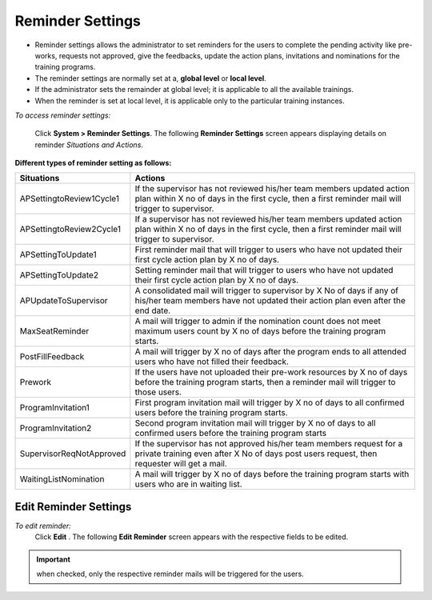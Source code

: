 .. _reminder settings:

.. |System-Button| image:: _static/system_button.png
.. |Delete-Button| image:: _static/usr_del_tab.png
.. |Edit-Button| image:: _static/usr_edit_tab.png
.. |Look-Up| image:: _static/look_up.png
.. |Active-Button| image:: _static/active_chk.png

**Reminder Settings**
====================
•	Reminder settings allows the administrator to set reminders for the users to complete the pending activity like pre-works, requests not approved, give the feedbacks, update the action plans, invitations and nominations for the training programs.
•	The reminder settings are normally set at a, **global level** or **local level**.
•	If the administrator sets the remainder at global level; it is applicable to all the available trainings.
•	When the reminder is set at local level, it is applicable only to the particular training instances.

*To access reminder settings:*

   Click  |System-Button| **System > Reminder Settings**. The following **Reminder Settings** screen appears displaying details on reminder *Situations and Actions*.

   .. image:: _static/reminder_settings.png
      :height: 150px
      :width: 450 px
      :scale: 120 %
      :align: center

**Different types of reminder setting as follows:**

+--------------------------+-----------------------------------------------------------------------------+
|       Situations         |                          Actions                                            |
|                          |                                                                             |
+==========================+=============================================================================+
| APSettingtoReview1Cycle1 | If the supervisor has not reviewed his/her team members updated action plan |
|                          | within X no of days in the first cycle, then a first reminder mail will     |
|                          | trigger to supervisor.                                                      |
+--------------------------+-----------------------------------------------------------------------------+
| APSettingtoReview2Cycle1 | If a supervisor has not reviewed his/her team members updated action plan   |
|                          | within X no of days in the first cycle, then a first reminder mail will     |
|                          | trigger to supervisor.                                                      |
+--------------------------+-----------------------------------------------------------------------------+
| APSettingToUpdate1       | First reminder mail that will trigger to users who have not updated their   |
|                          | first cycle action plan by X no of days.                                    |
+--------------------------+-----------------------------------------------------------------------------+
| APSettingToUpdate2       | Setting reminder mail that will trigger to users who have not updated their |
|                          | first cycle action plan by X no of days.                                    |
+--------------------------+-----------------------------------------------------------------------------+
| APUpdateToSupervisor     | A consolidated mail will trigger to supervisor by X No of days if any of    |
|                          | his/her team members have not updated their action plan even after the      |
|                          | end date.                                                                   |
+--------------------------+-----------------------------------------------------------------------------+
| MaxSeatReminder          | A mail will trigger to admin if the nomination count does not meet maximum  |
|                          | users count by X no of days before the training program starts.             |
+--------------------------+-----------------------------------------------------------------------------+
| PostFillFeedback         | A mail will trigger by X no of days after the program ends to all attended  |
|                          | users who have not filled their feedback.                                   |
+--------------------------+-----------------------------------------------------------------------------+
| Prework                  | If the users have not uploaded their pre-work resources by X no of days     |
|                          | before the training program starts, then a reminder mail will trigger       |
|                          | to those users.                                                             |
+--------------------------+-----------------------------------------------------------------------------+
| ProgramInvitation1       | First program invitation mail will trigger by X no of days to all confirmed |
|                          | users before the training program starts.                                   |
+--------------------------+-----------------------------------------------------------------------------+
| ProgramInvitation2       | Second program invitation mail will trigger by X no of days to all confirmed|
|                          | users before the training program starts                                    |
+--------------------------+-----------------------------------------------------------------------------+
| SupervisorReqNotApproved | If the supervisor has not approved his/her team members request for a       |
|                          | private training even after X No of days post users request,                |
|                          | then requester will get a mail.                                             |
+--------------------------+-----------------------------------------------------------------------------+
| WaitingListNomination    | A mail will trigger by X no of days before the training program starts      |
|                          | with users who are in waiting list.                                         |
+--------------------------+-----------------------------------------------------------------------------+

**Edit Reminder Settings**
--------------------------
*To edit reminder:*
    Click **Edit** . The following **Edit Reminder** screen appears with the respective fields to be edited.

    .. image:: _static/edit_reminder.png
       :height: 150px
       :width: 450 px
       :scale: 120 %
       :align: center

.. important:: |Active-Button| when checked, only the respective reminder mails will be triggered for the users.
